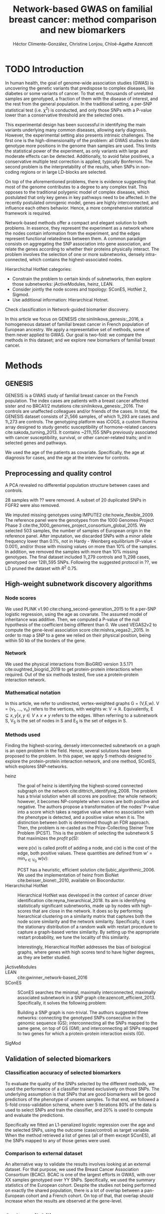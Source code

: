 #+TITLE: Network-based GWAS on familial breast cancer: method comparison and new biomarkers
#+AUTHOR: Héctor Climente-González, Christine Lonjou, Chloé-Agathe Azencott
#+OPTIONS: toc:nil num:nil

* TODO Introduction

In human health, the goal of genome-wide association studies (GWAS) is uncovering the genetic variants that predispose to complex diseases, like diabetes or some variants of cancer. To that end, thousands of unrelated samples are genotyped, a fraction of them with the disease of interest, and the rest from the general population. In the traditional setting, a per-SNP statistical test (i.e. \chi^2) is conducted, and only those SNPs with a P-value lower than a conservative threshold are the selected ones.

This experimental design has been successful in identifying the main variants underlying many common diseases, allowing early diagnosis. However, the experimental setting also presents intrinsic challenges. The first one is the high-dimensionality of the problem: all GWAS studies to date genotype more positions in the genome than samples are used. This limits the statistical power of the experiment, as only variants with large and moderate effects can be detected. Additionally, to avoid false positives, a conservative multiple test correction is applied, typically Bonferroni. The second problem is the interpretability of the results, when SNPs in non-coding regions or in large LD-blocks are selected. 

On top of the aforementioned problems, there is evidence suggesting that most of the genome contributes to a degree to any complex trait. This opposes to the traditional polygenic model of complex diseases, which postulated that only key genes in key pathways need to be affected. In the recently postulated omnigenic model, genes are highly interconnected, and influence each others behavior. Hence, a more comprehensive statistical framework is required.

Network-based methods offer a compact and elegant solution to both problems. In essence, they represent the experiment as a network where the nodes contain information from the experiment, and the edges represent functional relatedness between them. A common paradigm consists on aggregating the SNP association into gene association, and relate the genes according to whether their proteins physically interact. The problem involves the selection of one or more subnetworks, densely intra-connected, which contains the highest-associated nodes. 

Hierarchichal HotNet categories:

- Constrain the problem to certain kinds of subnetworks, then explore those subnetworks: jActiveModules, heinz, LEAN.
- Consider jointly the node scores and topology: SConES, HotNet 2, Sigmod.
- Use additional information: Hierarchical Hotnet.

Check classification in Network-guided biomarker discovery.

In this article we focus on GENESIS cite:sinilnikova_genesis:_2016, a homogeneous dataset of familial breast cancer in French population of European ancestry. We apply a representative set of methods, some of them never applied to GWAS. Our goal is two-fold: we compare the methods in this dataset; and we explore new biomarkers of familial breast cancer. 

* Methods

** GENESIS

GENESIS is a GWAS study of familial breast cancer on the French population. The index cases are patients with a breast cancer affected sister and no BRCA1/2 mutations cite:sinilnikova_genesis:_2016. The controls are unaffected colleagues and/or friends of the cases. In total, the GENESIS dataset consists of 2\,566 samples, of which 1\,293 are cases and 1\,273 are controls. The genotyping platform was iCOGS, a custom Illumina array designed to study genetic susceptibility of hormone-related cancers cite:sakoda_turning_2013. It contains ~211\,155 SNPs previously associated with cancer susceptibility, survival, or other cancer-related traits; and in selected genes and pathways.

We used the age of the patients as covariate. Specifically, the age at diagnosis for cases, and the age at the interview for controls.

** Preprocessing and quality control

A PCA revealed no differential population structure between cases and controls.

28 samples with ?? were removed. A subset of 20 duplicated SNPs in FGFR2 were also removed.

We imputed missing genotypes using IMPUTE2 cite:howie_flexible_2009. The reference panel were the genotypes from the 1000 Genomes Project Phase 3 cite:the_1000_genomes_project_consortium_global_2015. We selected 503 samples, the number of samples of European origin in the reference panel. After imputation, we discarded SNPs with a minor allele frequency lower than 0.1%, not in Hardy - Weinberg equilibrium (P-value \textless 0.001), and/or those with missing values on more than 10% of the samples. In addition, we removed the samples with more than 10% missing genotypes. The final dataset included 1\,279 controls and 1\,298 cases, genotyped over 128\,595 SNPs. Following the suggested protocol in ??, we LD pruned the dataset with $R^2$ 0.75.

** High-weight subnetwork discovery algorithms

*** Node scores

We used PLINK v1.90 cite:chang_second-generation_2015 to fit a per-SNP logistic regression, using the age as covariate. The assumed model of inheritance was additive. Then, we computed a P-value of the null hypothesis of the coefficient being different than 0. We used VEGAS2v2 to compute the gene-level association score cite:mishra_vegas2:_2015. In order to map a SNP to a gene we relied on their physical position, being within 50 kb of the borders of the gene.

*** Network

We used the physical interactions from BioGRID version 3.5.171 cite:oughtred_biogrid_2019 to get protein-protein interactions when required. Out of the six methods tested, five use a protein-protein interaction network.

*** Mathematical notation

In this article, we refer to undirected, vertex-weighted graphs G = (V,E,w). V = {v_1, \dots, v_n} refers to the vertices, with weights w: V \rightarrow \mathbb{R}. Equivalently, E \subseteq {{x,y} | x,y \in V \wedge x \neq y} refers to the edges. When referring to a subnetwork S, V_S is the set of nodes in S and E_S is the set of edges in S.

*** Methods used

Finding the highest-scoring, densely interconnected subnetwork on a graph is an open problem in the field. Hence, several solutions have been proposed to the problem. In this paper, we apply 5 methods designed to explore the protein-protein interaction network, and one method, SConES, which explores SNP-networks.

+ heinz :: The goal of heinz is identifying the highest-scored connected subgraph on the network cite:dittrich_identifying_2008. The problem has a trivial solution when all scores are positive: the whole network; however, it becomes NP-complete when scores are both positive and negative. The authors propose a transformation of the nodes' P-value into a score which takes a negative value when no association with the phenotype is detected, and a positive value when it is. The distinction between both is determined though an FDR approach. Then, the problem is re-casted as the Prize-Collecting Steiner Tree Problem (PCST). This is the problem of selecting the subnetwork S that maximizes the /profit/ p(S):

    \begin{equation}
    p(S) = \sum_{v \in V_S} p(v) - \sum_{e \in E_S} c(e). 
    \end{equation}

    were p(v) is called profit of adding a node, and c(e) is the cost of the edge, both positive values. These quantities are defined from w' = min_{v \in V_G} w(v):

    \begin{multiline}
    p(v) = w(v) - w', \\
    c(e) = w'.
    \end{multiline}

    PCST has a heuristic, efficient solution cite:ljubic_algorithmic_2006. We used the implementation of heinz from BioNet cite:beisser_bionet:_2010, available on Bioconductor.
+ Hierarchichal HotNet :: Hierarchical HotNet was developed in the context of cancer driver identification cite:reyna_hierarchical_2018. Its aim is identifying statistically significant subnetworks, made up by nodes with high-scores that are close in the network. It does so by performing hierarchical clustering on a similarity matrix that captures both the node score similarity and the network similarity. Specifically, it uses the stationary distribution of a random walk with restart procedure to capture a graph-based vertex similarity. By setting up the appropriate restart probability, we tune the locality of this similarity. 

    Interestingly, Hierarchical HotNet addresses the bias of biological graphs, where genes with high scores tend to have higher degrees, as they are better studied. 
    
+ jActiveModules ::
+ LEAN :: cite:gwinner_network-based_2016
+ SConES :: SConES searches the minimal, maximally interconnected, maximally associated subnetwork in a SNP graph cite:azencott_efficient_2013. Specifically, it solves the following problem:

    \begin{equation}
    \underset{f \in\{0,1\}^{n}}{\arg \max } \underbrace{c^{\top} f}_{\text { association }}-\underbrace{\lambda f^{\top} L f}_{\text { connectivity }}-\underbrace{\eta\|f\|_{0}}_{\text { sparsity }}
    \end{equation}

    Building a SNP graph is non-trivial. The authors suggested three networks: connecting the genotyped SNPs consecutive in the genomic sequence (GS); interconnecting all the SNPs mapped to the same gene, on top of GS (GM); and interconnecting all SNPs mapped to two genes for which a protein-protein interaction exists (GI). 

+ SigMod ::

** Validation of selected biomarkers

*** Classification accuracy of selected biomarkers

To evaluate the quality of the SNPs selected by the different methods, we used
the performance of a classifier trained exclusively on those SNPs. The
underlying assumption is that SNPs that are good biomarkers will be good
predictiors of the phenotype of unseen samples. To that end, we followed a
5-fold cross-validation schema, where over 5 iterations 80% of the data is used
to select SNPs and train the classifier, and 20% is used to compute and
evaluate the predictions.

Specifically we fitted an L1-penalized logistic regression over the age and the
selected SNPs, using the outcome (case/control) as
target variable. When the method retrieved a list of genes (all of them except
SConES), all the SNPs mapped to any of those genes were used.

*** Comparison to external dataset

An alternative way to validate the results involves looking at an external
dataset. For that purpose, we used the Breast Cancer
Association Consortium (BCAC). BCAC is one of the largest efforts in
GWAS, with over XX samples genotyped over YY SNPs. Specifically, we used the summary
statistics of the European cohort. Despite the studies not being performed on
exactly the shared population, there is a lot of overlap between a pan-European
cohort and a French cohort. On top of that, that overlap should increase when
the results are observed at the gene-level.

** Code availability

The implementation of the different network-based methods to GWAS data is available at https://github.com/hclimente/gwas-tools. The code necessary to reproduce all the analyses in this article is available at https://github.com/hclimente/genewa.

* Results
** TODO SNP and gene level analyses
** TODO Comparison

    - Size: how many SNPs and how many genes. Do a Elastic net (more stable, more robust, fix alpha) and report that number as well.
    - Stability.
    - Sensitivity & specificity on Lasso'd SNPs
    - Consensus network & Jaccard index of each of them with it.
    - Runtime?

** TODO New biomarkers

    - SNP level analyses for SconES
        - Chromosomic region
        - Non-protein SNPs
    - Gene level analyses
        - Pathway enrichment
        - Biomarkers LD clumping/LASSO

** TODO Consensus network

* TODO Discussion

bibliographystyle:ieeetr
bibliography:bibliography.bib
